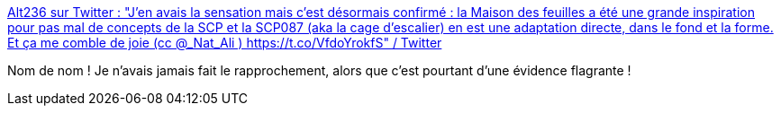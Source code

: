 :jbake-type: post
:jbake-status: published
:jbake-title: Alt236 sur Twitter : "J'en avais la sensation mais c'est désormais confirmé : la Maison des feuilles a été une grande inspiration pour pas mal de concepts de la SCP et la SCP087 (aka la cage d'escalier) en est une adaptation directe, dans le fond et la forme. Et ça me comble de joie (cc @_Nat_Ali ) https://t.co/VfdoYrokfS" / Twitter
:jbake-tags: art,inspiration,fantastique,bizarre,scp,_mois_août,_année_2020
:jbake-date: 2020-08-04
:jbake-depth: ../
:jbake-uri: shaarli/1596572416000.adoc
:jbake-source: https://nicolas-delsaux.hd.free.fr/Shaarli?searchterm=https%3A%2F%2Ftwitter.com%2Fwhatisalt236%2Fstatus%2F1285162851850756097&searchtags=art+inspiration+fantastique+bizarre+scp+_mois_ao%C3%BBt+_ann%C3%A9e_2020
:jbake-style: shaarli

https://twitter.com/whatisalt236/status/1285162851850756097[Alt236 sur Twitter : "J'en avais la sensation mais c'est désormais confirmé : la Maison des feuilles a été une grande inspiration pour pas mal de concepts de la SCP et la SCP087 (aka la cage d'escalier) en est une adaptation directe, dans le fond et la forme. Et ça me comble de joie (cc @_Nat_Ali ) https://t.co/VfdoYrokfS" / Twitter]

Nom de nom ! Je n'avais jamais fait le rapprochement, alors que c'est pourtant d'une évidence flagrante !

